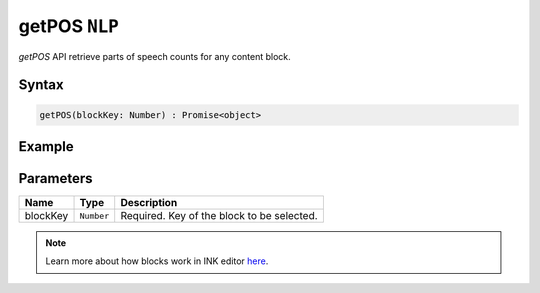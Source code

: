getPOS ``NLP``
==============

`getPOS` API retrieve parts of speech counts for any content block.

Syntax
++++++

.. code-block:: javascript

   getPOS(blockKey: Number) : Promise<object>

Example
+++++++

.. code-block:: javascript
    :linenos:

    import INKAPI from './inkapi.js'

    INKAPI.ready(async () => {

      const NLP = INKAPI.nlp;

      const data = await NLP.getPOS(1);

      console.log(data);

      /*
        Console Output:

        {
          "ADJECTIVE": 2,
          "ADVERB": 2,
          "CONJUNCTION": 2,
          "DETERMINER": 3,
          "INTERJECTION": 0,
          "NOUN": 5,
          "PREPOSITION": 1,
          "PRONOUN": 3,
          "VERB": 4,
          "CARDINAL": 0
        }

      */

    });

Parameters
++++++++++

+----------+-------------------+-----------------------------------------------------------------------+
| Name     | Type              | Description                                                           |
+==========+===================+=======================================================================+
| blockKey | ``Number``        | Required. Key of the block to be selected.                            |
+----------+-------------------+-----------------------------------------------------------------------+

.. note::

   Learn more about how blocks work in INK editor `here <../../advanced/INK-Editor-Blocks-Architecture.html>`_.
